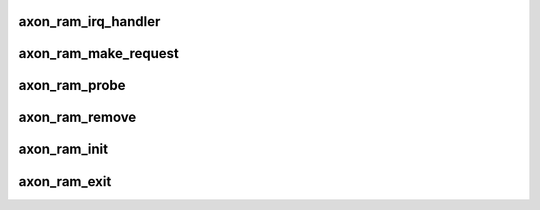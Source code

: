 .. -*- coding: utf-8; mode: rst -*-
.. src-file: arch/powerpc/sysdev/axonram.c

.. _`axon_ram_irq_handler`:

axon_ram_irq_handler
====================

.. c:function:: irqreturn_t axon_ram_irq_handler(int irq, void *dev)

    interrupt handler for Axon RAM ECC

    :param int irq:
        interrupt ID

    :param void \*dev:
        pointer to of_device

.. _`axon_ram_make_request`:

axon_ram_make_request
=====================

.. c:function:: blk_qc_t axon_ram_make_request(struct request_queue *queue, struct bio *bio)

    make_request() method for block device

    :param struct request_queue \*queue:
        see \ :c:func:`blk_queue_make_request`\ 

    :param struct bio \*bio:
        *undescribed*

.. _`axon_ram_probe`:

axon_ram_probe
==============

.. c:function:: int axon_ram_probe(struct platform_device *device)

    probe() method for platform driver

    :param struct platform_device \*device:
        see platform_driver method

.. _`axon_ram_remove`:

axon_ram_remove
===============

.. c:function:: int axon_ram_remove(struct platform_device *device)

    remove() method for platform driver

    :param struct platform_device \*device:
        see of_platform_driver method

.. _`axon_ram_init`:

axon_ram_init
=============

.. c:function:: int axon_ram_init( void)

    :param  void:
        no arguments

.. _`axon_ram_exit`:

axon_ram_exit
=============

.. c:function:: void __exit axon_ram_exit( void)

    :param  void:
        no arguments

.. This file was automatic generated / don't edit.

